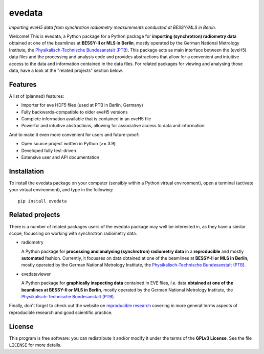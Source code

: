 =======
evedata
=======

*Importing eveH5 data from synchrotron radiometry measurements conducted at BESSY/MLS in Berlin.*

Welcome! This is evedata, a Python package for a Python package for **importing (synchrotron) radiometry data** obtained at one of the beamlines at **BESSY-II or MLS in Berlin**, mostly operated by the German National Metrology Institute, the `Physikalisch-Technische Bundesanstalt (PTB) <https://www.ptb.de/>`_. This package acts as main interface between the (eveH5) data files and the processing and analysis code and provides abstractions that allow for a convenient and intuitive access to the data and information contained in the data files. For related packages for viewing and analysing those data, have a look at the "related projects" section below.


Features
========

A list of (planned) features:

* Importer for eve HDF5 files (used at PTB in Berlin, Germany)

* Fully backwards-compatible to older eveH5 versions

* Complete information available that is contained in an eveH5 file

* Powerful and intuitive abstractions, allowing for associative access to data and information


And to make it even more convenient for users and future-proof:

* Open source project written in Python (>= 3.9)

* Developed fully test-driven

* Extensive user and API documentation


Installation
============

To install the evedata package on your computer (sensibly within a Python virtual environment), open a terminal (activate your virtual environment), and type in the following::

    pip install evedata


Related projects
================

There is a number of related packages users of the evedata package may well be interested in, as they have a similar scope, focussing on working with synchrotron radiometry data.

* radiometry

  A Python package for **processing and analysing (synchrotron) radiometry data** in a **reproducible** and mostly **automated** fashion. Currently, it focusses on data obtained at one of the beamlines at **BESSY-II or MLS in Berlin**, mostly operated by the German National Metrology Institute, the `Physikalisch-Technische Bundesanstalt (PTB) <https://www.ptb.de/>`_.

* evedataviewer

  A Python package for **graphically inspecting data** contained in EVE files, *i.e.* data **obtained at one of the beamlines at BESSY-II or MLS in Berlin**, mostly operated by the German National Metrology Institute, the `Physikalisch-Technische Bundesanstalt (PTB) <https://www.ptb.de/>`_.

Finally, don't forget to check out the website on `reproducible research <https://www.reproducible-research.de/>`_ covering in more general terms aspects of reproducible research and good scientific practice.


License
=======

This program is free software: you can redistribute it and/or modify it under the terms of the **GPLv3 License**. See the file ``LICENSE`` for more details.

